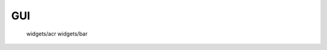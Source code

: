 .. [野火]sphinx文档规范与模版 documentation master file, created by
   sphinx-quickstart on Thu Nov 21 10:50:33 2019.
   You can adapt this file completely to your liking, but it should at least
   contain the root `toctree` directive.

.. 这一页是目录树

GUI
======================================================
   widgets/acr
   widgets/bar
   
.. .. toctree::
..    :maxdepth: 2
..    :caption: GUI
..    :titlesonly:
..    :numbered:
   
..    widgets/acr
..    widgets/bar

